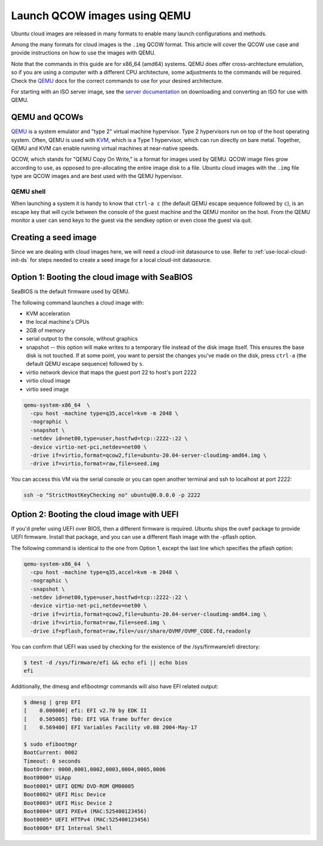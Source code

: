 .. _qcow-qemu:

Launch QCOW images using QEMU
=============================

Ubuntu cloud images are released in many formats to enable many launch configurations and methods.

Among the many formats for cloud images is the ``.img`` QCOW format. This article will cover the QCOW use case and provide
instructions on how to use the images with QEMU.

Note that the commands in this guide are for x86_64 (amd64) systems. QEMU does offer cross-archtecture emulation, so
if you are using a computer with a different CPU architecture, some adjustments to the commands will be required. Check
the `QEMU`_ docs for the correct commands to use for your desired architecture.

For starting with an ISO server image, see the `server documentation`_ on downloading and converting an ISO for use
with QEMU.

QEMU and QCOWs
--------------

`QEMU`_ is a system emulator and "type 2" virtual machine hypervisor. Type 2 hypervisors run on top of the host operating
system. Often, QEMU is used with `KVM`_, which is a Type 1 hypervisor, which can run directly on bare metal. Together,
QEMU and KVM can enable running virtual machines at near-native speeds.

QCOW, which stands for "QEMU Copy On Write," is a format for images used by QEMU. QCOW image files grow according to use,
as opposed to pre-allocating the entire image disk to a file. Ubuntu cloud images with the ``.img`` file type are QCOW
images and are best used with the QEMU hypervisor.

QEMU shell
~~~~~~~~~~

When launching a system it is handy to know that ``ctrl-a c`` (the default QEMU escape sequence followed by ``c``), is
an escape key that will cycle between the console of the guest machine and the QEMU monitor on the host. From the QEMU
monitor a user can send keys to the guest via the sendkey option or even close the guest via quit.

Creating a seed image
---------------------

Since we are dealing with cloud images here, we will need a cloud-init datasource to use. Refer to
:ref:`use-local-cloud-init-ds` for steps needed to create a seed image for a local cloud-init datasource.

Option 1: Booting the cloud image with SeaBIOS
----------------------------------------------

SeaBIOS is the default firmware used by QEMU.

The following command launches a cloud image with:

* KVM acceleration
* the local machine's CPUs
* 2GB of memory
* serial output to the console, without graphics
* snapshot -- this option will make writes to a temporary file instead of the disk image
  itself. This ensures the base disk is not touched. If at some point, you want
  to persist the changes you've made on the disk, press ``ctrl-a`` (the default QEMU escape sequence) followed by ``s``.
* virtio network device that maps the guest port 22 to host's port 2222
* virtio cloud image
* virtio seed image

.. code:: bash

    qemu-system-x86_64  \
      -cpu host -machine type=q35,accel=kvm -m 2048 \
      -nographic \
      -snapshot \
      -netdev id=net00,type=user,hostfwd=tcp::2222-:22 \
      -device virtio-net-pci,netdev=net00 \
      -drive if=virtio,format=qcow2,file=ubuntu-20.04-server-cloudimg-amd64.img \
      -drive if=virtio,format=raw,file=seed.img

You can access this VM via the serial console or you can open
another terminal and ssh to localhost at port 2222:

.. code:: bash

    ssh -o "StrictHostKeyChecking no" ubuntu@0.0.0.0 -p 2222

Option 2: Booting the cloud image with UEFI
-------------------------------------------

If you'd prefer using UEFI over BIOS, then a different firmware
is required. Ubuntu ships the ``ovmf`` package to provide UEFI firmware.
Install that package, and you can use a different flash image with
the -pflash option.

The following command is identical to the one from Option 1, except the last line which specifies
the pflash option:

.. code::

    qemu-system-x86_64  \
      -cpu host -machine type=q35,accel=kvm -m 2048 \
      -nographic \
      -snapshot \
      -netdev id=net00,type=user,hostfwd=tcp::2222-:22 \
      -device virtio-net-pci,netdev=net00 \
      -drive if=virtio,format=qcow2,file=ubuntu-20.04-server-cloudimg-amd64.img \
      -drive if=virtio,format=raw,file=seed.img \
      -drive if=pflash,format=raw,file=/usr/share/OVMF/OVMF_CODE.fd,readonly

You can confirm that UEFI was used by checking for the existence of the
/sys/firmware/efi directory:

.. code::

    $ test -d /sys/firmware/efi && echo efi || echo bios
    efi

Additionally, the dmesg and efibootmgr commands will also have EFI related
output:

.. code::

    $ dmesg | grep EFI
    [    0.000000] efi: EFI v2.70 by EDK II
    [    0.505005] fb0: EFI VGA frame buffer device
    [    0.569400] EFI Variables Facility v0.08 2004-May-17

    $ sudo efibootmgr
    BootCurrent: 0002
    Timeout: 0 seconds
    BootOrder: 0000,0001,0002,0003,0004,0005,0006
    Boot0000* UiApp
    Boot0001* UEFI QEMU DVD-ROM QM00005
    Boot0002* UEFI Misc Device
    Boot0003* UEFI Misc Device 2
    Boot0004* UEFI PXEv4 (MAC:525400123456)
    Boot0005* UEFI HTTPv4 (MAC:525400123456)
    Boot0006* EFI Internal Shell

.. _`server documentation`: https://ubuntu.com/server/docs/virtualisation-with-qemu
.. _`QEMU`: https://www.qemu.org/docs/master/index.html
.. _`KVM`: https://ubuntu.com/blog/kvm-hyphervisor